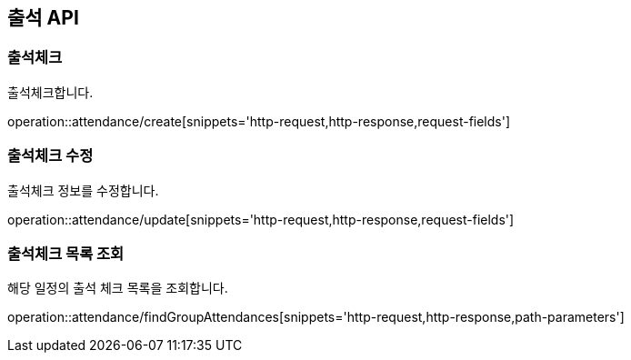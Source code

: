 == 출석 API

=== 출석체크

출석체크합니다.

operation::attendance/create[snippets='http-request,http-response,request-fields']

=== 출석체크 수정

출석체크 정보를 수정합니다.

operation::attendance/update[snippets='http-request,http-response,request-fields']

=== 출석체크 목록 조회

해당 일정의 출석 체크 목록을 조회합니다.

operation::attendance/findGroupAttendances[snippets='http-request,http-response,path-parameters']
